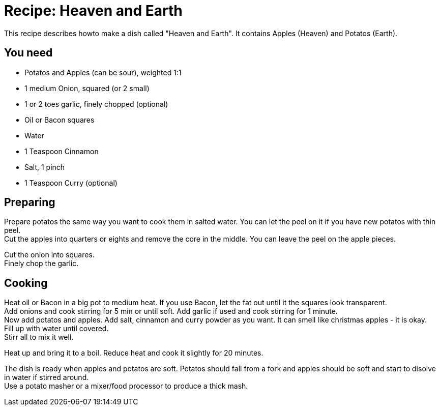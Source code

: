 = Recipe: Heaven and Earth

This recipe describes howto make a dish called "Heaven and Earth". It 
contains Apples (Heaven) and Potatos (Earth).

== You need

* Potatos and Apples (can be sour), weighted 1:1
* 1 medium Onion, squared (or 2 small)
* 1 or 2 toes garlic, finely chopped (optional)
* Oil or Bacon squares
* Water
* 1 Teaspoon Cinnamon
* Salt, 1 pinch
* 1 Teaspoon Curry (optional)


== Preparing

Prepare potatos the same way you want to cook them in salted water. You 
can let the peel on it if you have new potatos with thin peel. +
Cut the apples into quarters or eights and remove the core in the middle. 
You can leave the peel on the apple pieces.

Cut the onion into squares. +
Finely chop the garlic.


== Cooking

Heat oil or Bacon in a big pot to medium heat. If you use Bacon, let the 
fat out until it the squares look transparent. +
Add onions and cook stirring for 5 min or until soft. Add garlic if used 
and cook stirring for 1 minute. +
Now add potatos and apples. Add salt, cinnamon and curry powder as you 
want. It can smell like christmas apples - it is okay.  +
Fill up with water until covered. +
Stirr all to mix it well.

Heat up and bring it to a boil. Reduce heat and cook it slightly for 
20 minutes.

The dish is ready when apples and potatos are soft. Potatos should fall from 
a fork and apples should be soft and start to disolve in water if stirred 
around. +
Use a potato masher or a mixer/food processor to produce a thick mash.


